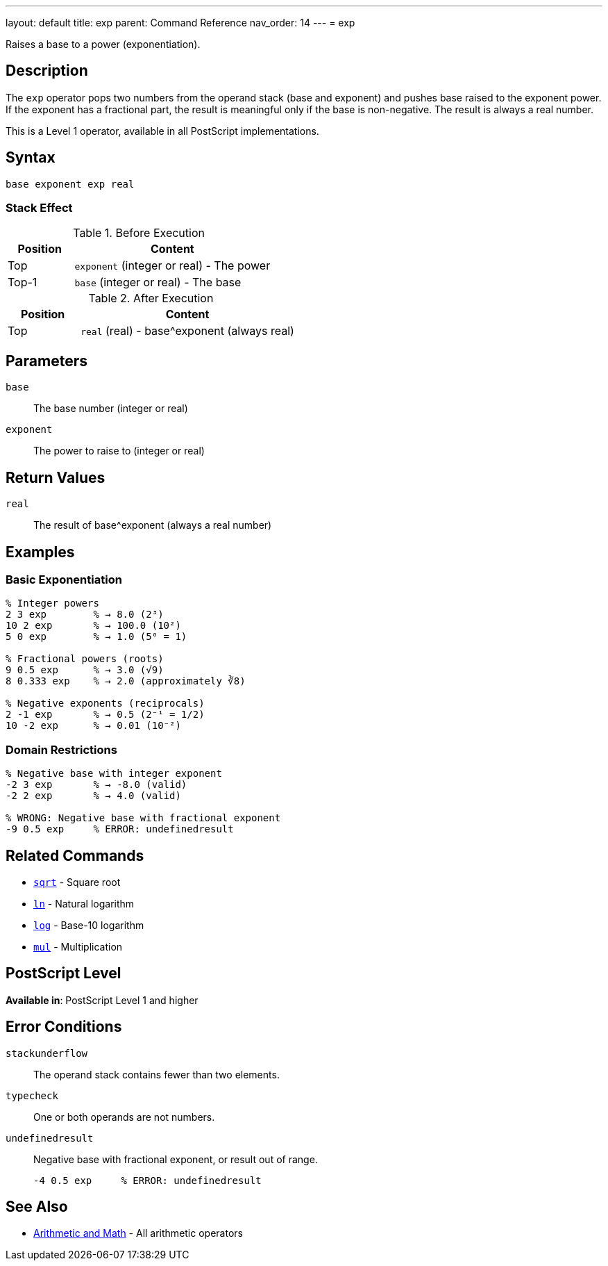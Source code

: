 ---
layout: default
title: exp
parent: Command Reference
nav_order: 14
---
= exp

Raises a base to a power (exponentiation).

== Description

The `exp` operator pops two numbers from the operand stack (base and exponent) and pushes base raised to the exponent power. If the exponent has a fractional part, the result is meaningful only if the base is non-negative. The result is always a real number.

This is a Level 1 operator, available in all PostScript implementations.

== Syntax

[source,postscript]
----
base exponent exp real
----

=== Stack Effect

.Before Execution
[cols="1,3"]
|===
|Position |Content

|Top
|`exponent` (integer or real) - The power

|Top-1
|`base` (integer or real) - The base
|===

.After Execution
[cols="1,3"]
|===
|Position |Content

|Top
|`real` (real) - base^exponent (always real)
|===

== Parameters

`base`:: The base number (integer or real)
`exponent`:: The power to raise to (integer or real)

== Return Values

`real`:: The result of base^exponent (always a real number)

== Examples

=== Basic Exponentiation

[source,postscript]
----
% Integer powers
2 3 exp        % → 8.0 (2³)
10 2 exp       % → 100.0 (10²)
5 0 exp        % → 1.0 (5⁰ = 1)

% Fractional powers (roots)
9 0.5 exp      % → 3.0 (√9)
8 0.333 exp    % → 2.0 (approximately ∛8)

% Negative exponents (reciprocals)
2 -1 exp       % → 0.5 (2⁻¹ = 1/2)
10 -2 exp      % → 0.01 (10⁻²)
----

=== Domain Restrictions

[source,postscript]
----
% Negative base with integer exponent
-2 3 exp       % → -8.0 (valid)
-2 2 exp       % → 4.0 (valid)

% WRONG: Negative base with fractional exponent
-9 0.5 exp     % ERROR: undefinedresult
----

== Related Commands

* link:/docs/commands/references/sqrt/[`sqrt`] - Square root
* link:/docs/commands/references/ln/[`ln`] - Natural logarithm
* link:/docs/commands/references/log/[`log`] - Base-10 logarithm
* link:/docs/commands/references/mul/[`mul`] - Multiplication

== PostScript Level

*Available in*: PostScript Level 1 and higher

== Error Conditions

`stackunderflow`::
The operand stack contains fewer than two elements.

`typecheck`::
One or both operands are not numbers.

`undefinedresult`::
Negative base with fractional exponent, or result out of range.
+
[source,postscript]
----
-4 0.5 exp     % ERROR: undefinedresult
----

== See Also

* link:/docs/commands/references/[Arithmetic and Math] - All arithmetic operators